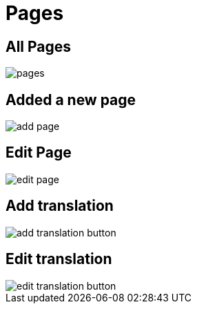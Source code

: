 = Pages 

== All Pages

image::pages.png[align=center]

== Added a new page

image::add-page.jpeg[align=center]

== Edit Page

image::edit-page.jpeg[align=center]

== Add translation

image::add-translation-button.png[align=center]

== Edit translation

image::edit-translation-button.png[align=center]